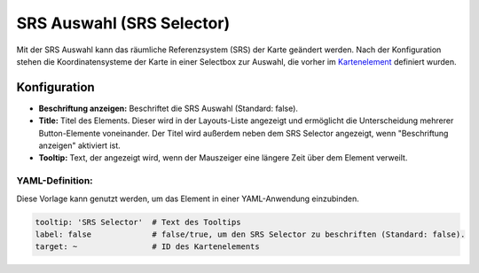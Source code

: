 .. _srs_selector_de:

SRS Auswahl (SRS Selector)
**************************

Mit der SRS Auswahl kann das räumliche Referenzsystem (SRS) der Karte geändert werden.
Nach der Konfiguration stehen die Koordinatensysteme der Karte in einer Selectbox zur Auswahl, die vorher im `Kartenelement <map.html>`_ definiert wurden.

.. image:: ../../../figures/srs_selector.png
     :scale: 100

Konfiguration
=============

.. image:: ../../../figures/de/srs_selector_configuration.png
     :scale: 80

* **Beschriftung anzeigen:** Beschriftet die SRS Auswahl (Standard: false).
* **Title:** Titel des Elements. Dieser wird in der Layouts-Liste angezeigt und ermöglicht die Unterscheidung mehrerer Button-Elemente voneinander. Der Titel wird außerdem neben dem SRS Selector angezeigt, wenn "Beschriftung anzeigen" aktiviert ist.
* **Tooltip:** Text, der angezeigt wird, wenn der Mauszeiger eine längere Zeit über dem Element verweilt.


YAML-Definition:
----------------

Diese Vorlage kann genutzt werden, um das Element in einer YAML-Anwendung einzubinden.

.. code-block:: yaml

   tooltip: 'SRS Selector'  # Text des Tooltips
   label: false             # false/true, um den SRS Selector zu beschriften (Standard: false).
   target: ~                # ID des Kartenelements

